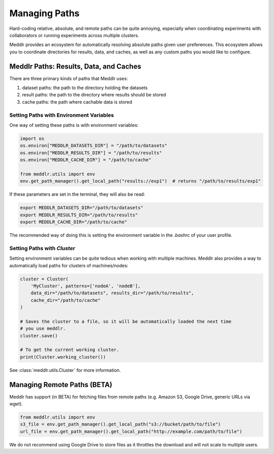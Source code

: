 .. _path:

Managing Paths
===============

Hard-coding relative, absolute, and remote paths can be quite annoying, especially
when coordinating experiments with collaborators or running experiments across multiple
clusters.

Meddlr provides an ecosystem for automatically resolving absolute paths given user
preferences. This ecosystem allows you to coordinate directories for results, data,
and caches, as well as any custom paths you would like to configure.


Meddlr Paths: Results, Data, and Caches
----------------------------------------
There are three primary kinds of paths that Meddlr uses:

1. dataset paths: the path to the directory holding the datasets
2. result paths: the path to the directory where results should be stored
3. cache paths: the path where cachable data is stored

Setting Paths with Environment Variables
^^^^^^^^^^^^^^^^^^^^^^^^^^^^^^^^^^^^^^^^
One way of setting these paths is with environment variables:

.. code-block:: python

    import os
    os.environ["MEDDLR_DATASETS_DIR"] = "/path/to/datasets"
    os.environ["MEDDLR_RESULTS_DIR"] = "/path/to/results"
    os.environ["MEDDLR_CACHE_DIR"] = "/path/to/cache"

    from meddlr.utils import env
    env.get_path_manager().get_local_path("results://exp1")  # returns "/path/to/results/exp1"

If these parameters are set in the terminal, they will also be read:

.. code-block:: bash

    export MEDDLR_DATASETS_DIR="/path/to/datasets"
    export MEDDLR_RESULTS_DIR="/path/to/results"
    export MEDDLR_CACHE_DIR="/path/to/cache"

The recommended way of doing this is setting the environment variable in the `.bashrc`
of your user profile.


Setting Paths with `Cluster`
^^^^^^^^^^^^^^^^^^^^^^^^^^^^
Setting environment variables can be quite tedious when working with multiple machines.
Meddlr also provides a way to automatically load paths for clusters of machines/nodes:

.. code-block:: python

    cluster = Cluster(
        'MyCluster', patterns=['nodeA', 'nodeB'],
        data_dir="/path/to/datasets", results_dir="/path/to/results",
        cache_dir="/path/to/cache"
    )

    # Saves the cluster to a file, so it will be automatically loaded the next time
    # you use meddlr.
    cluster.save()

    # To get the current working cluster.
    print(Cluster.working_cluster())

See :class:`meddlr.utils.Cluster` for more information.


Managing Remote Paths (BETA)
----------------------------
Meddlr has support (in BETA) for fetching files from remote paths
(e.g. Amazon S3, Google Drive, generic URLs via `wget`).

.. code-block:: python

    from meddlr.utils import env
    s3_file = env.get_path_manager().get_local_path("s3://bucket/path/to/file")
    url_file = env.get_path_manager().get_local_path("http://example.com/path/to/file")

We do not recommend using Google Drive to store files as it throttles the download
and will not scale to multiple users.